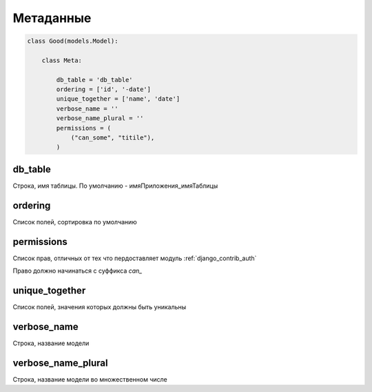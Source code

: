 Метаданные
==========

.. code-block:: py

    class Good(models.Model):

        class Meta:

            db_table = 'db_table'
            ordering = ['id', '-date']
            unique_together = ['name', 'date']
            verbose_name = ''
            verbose_name_plural = ''
            permissions = (
                ("can_some", "titile"),
            )


db_table
--------

Строка, имя таблицы. По умолчанию - имяПриложения_имяТаблицы


ordering
--------

Список полей, сортировка по умолчанию


.. _models_meta_permissions:

permissions
-----------

Список прав, отличных от тех что пердоставляет модуль :ref:`django_contrib_auth`

Право должно начинаться с суффикса `can_`


unique_together
---------------

Список полей, значения которых должны быть уникальны


verbose_name
------------

Строка, название модели


verbose_name_plural
-------------------

Строка, название модели во множественном числе